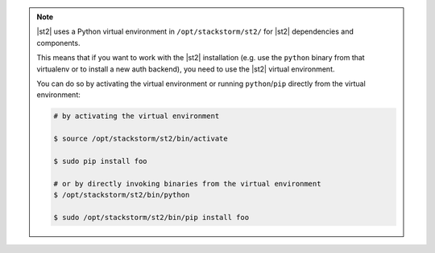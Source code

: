 .. note::

  |st2| uses a Python virtual environment in ``/opt/stackstorm/st2/`` for |st2|
  dependencies and components.

  This means that if you want to work with the |st2| installation (e.g. use the
  ``python`` binary from that virtualenv or to install a new auth backend), you
  need to use the |st2| virtual environment.

  You can do so by activating the virtual environment or running 
  ``python``/``pip`` directly from the virtual environment:

  .. code-block:: bash

    # by activating the virtual environment

    $ source /opt/stackstorm/st2/bin/activate

    $ sudo pip install foo

    # or by directly invoking binaries from the virtual environment
    $ /opt/stackstorm/st2/bin/python

    $ sudo /opt/stackstorm/st2/bin/pip install foo

